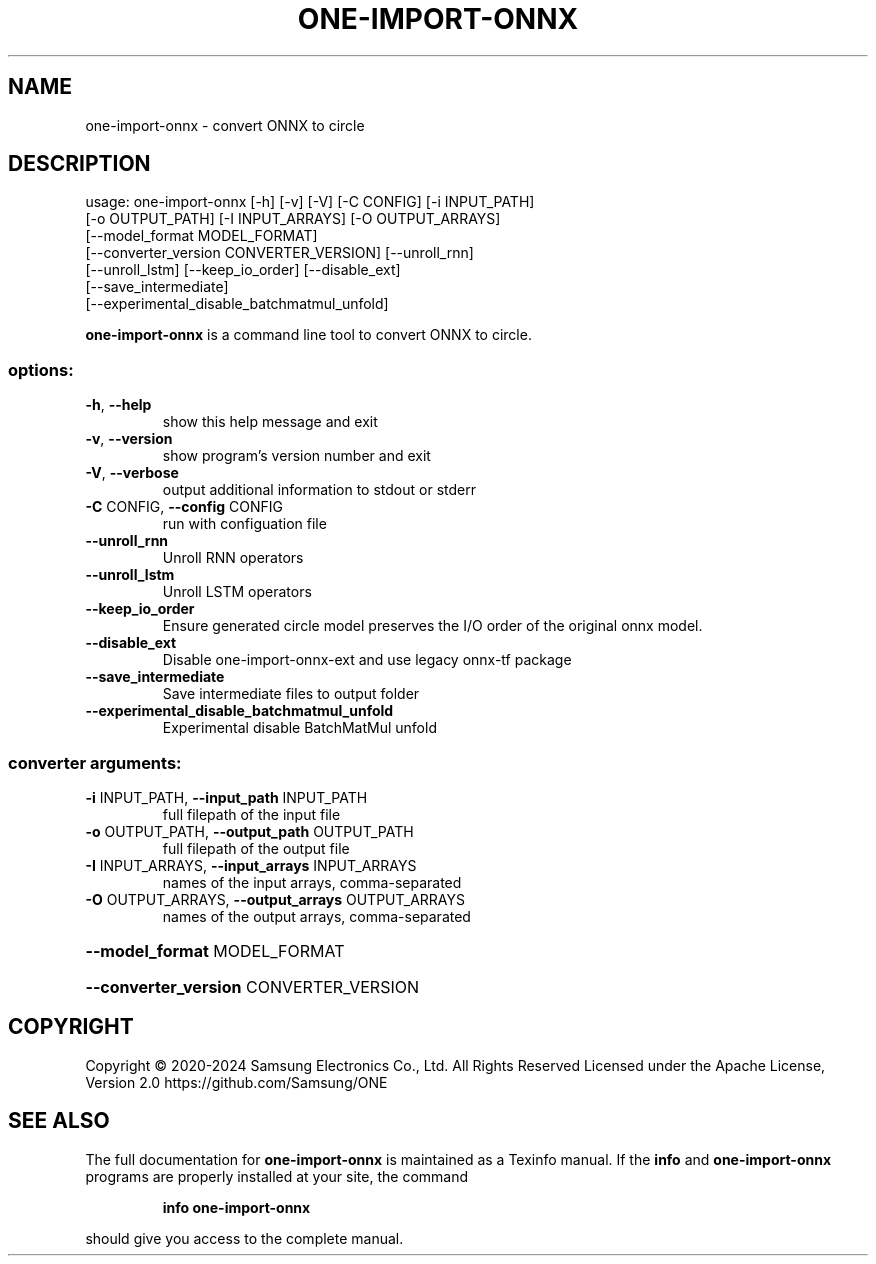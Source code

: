 .TH ONE-IMPORT-ONNX "1" "July 2024" "one-import-onnx version 1.28.0" "User Commands"
.SH NAME
one-import-onnx \- convert ONNX to circle
.SH DESCRIPTION
usage: one\-import\-onnx [\-h] [\-v] [\-V] [\-C CONFIG] [\-i INPUT_PATH]
.br
[\-o OUTPUT_PATH] [\-I INPUT_ARRAYS] [\-O OUTPUT_ARRAYS]
.br
[\-\-model_format MODEL_FORMAT]
.br
[\-\-converter_version CONVERTER_VERSION] [\-\-unroll_rnn]
.br
[\-\-unroll_lstm] [\-\-keep_io_order] [\-\-disable_ext]
.br
[\-\-save_intermediate]
.br
[\-\-experimental_disable_batchmatmul_unfold]
.PP
\fBone\-import\-onnx\fR is a command line tool to convert ONNX to circle.
.SS "options:"
.TP
\fB\-h\fR, \fB\-\-help\fR
show this help message and exit
.TP
\fB\-v\fR, \fB\-\-version\fR
show program's version number and exit
.TP
\fB\-V\fR, \fB\-\-verbose\fR
output additional information to stdout or stderr
.TP
\fB\-C\fR CONFIG, \fB\-\-config\fR CONFIG
run with configuation file
.TP
\fB\-\-unroll_rnn\fR
Unroll RNN operators
.TP
\fB\-\-unroll_lstm\fR
Unroll LSTM operators
.TP
\fB\-\-keep_io_order\fR
Ensure generated circle model preserves the I/O order
of the original onnx model.
.TP
\fB\-\-disable_ext\fR
Disable one\-import\-onnx\-ext and use legacy onnx\-tf
package
.TP
\fB\-\-save_intermediate\fR
Save intermediate files to output folder
.TP
\fB\-\-experimental_disable_batchmatmul_unfold\fR
Experimental disable BatchMatMul unfold
.SS "converter arguments:"
.TP
\fB\-i\fR INPUT_PATH, \fB\-\-input_path\fR INPUT_PATH
full filepath of the input file
.TP
\fB\-o\fR OUTPUT_PATH, \fB\-\-output_path\fR OUTPUT_PATH
full filepath of the output file
.TP
\fB\-I\fR INPUT_ARRAYS, \fB\-\-input_arrays\fR INPUT_ARRAYS
names of the input arrays, comma\-separated
.TP
\fB\-O\fR OUTPUT_ARRAYS, \fB\-\-output_arrays\fR OUTPUT_ARRAYS
names of the output arrays, comma\-separated
.HP
\fB\-\-model_format\fR MODEL_FORMAT
.HP
\fB\-\-converter_version\fR CONVERTER_VERSION
.SH COPYRIGHT
Copyright \(co 2020\-2024 Samsung Electronics Co., Ltd. All Rights Reserved
Licensed under the Apache License, Version 2.0
https://github.com/Samsung/ONE
.SH "SEE ALSO"
The full documentation for
.B one-import-onnx
is maintained as a Texinfo manual.  If the
.B info
and
.B one-import-onnx
programs are properly installed at your site, the command
.IP
.B info one-import-onnx
.PP
should give you access to the complete manual.
